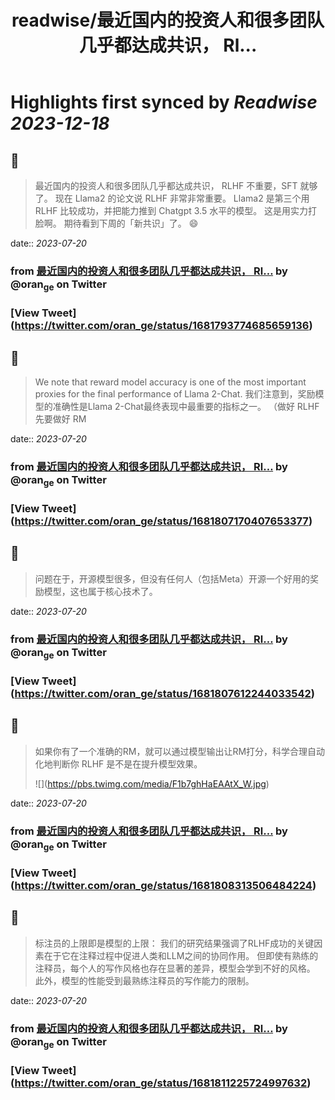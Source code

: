 :PROPERTIES:
:title: readwise/最近国内的投资人和很多团队几乎都达成共识， Rl...
:END:

:PROPERTIES:
:author: [[oran_ge on Twitter]]
:full-title: "最近国内的投资人和很多团队几乎都达成共识， Rl..."
:category: [[tweets]]
:url: https://twitter.com/oran_ge/status/1681793774685659136
:image-url: https://pbs.twimg.com/profile_images/1466229791825170436/JPPr3_FG.png
:END:

* Highlights first synced by [[Readwise]] [[2023-12-18]]
** 📌
#+BEGIN_QUOTE
最近国内的投资人和很多团队几乎都达成共识， RLHF 不重要，SFT 就够了。
现在 Llama2 的论文说 RLHF 非常非常重要。
Llama2 是第三个用 RLHF 比较成功，并把能力推到 Chatgpt 3.5 水平的模型。
这是用实力打脸啊。
期待看到下周的「新共识」了。
😄 
#+END_QUOTE
    date:: [[2023-07-20]]
*** from _最近国内的投资人和很多团队几乎都达成共识， Rl..._ by @oran_ge on Twitter
*** [View Tweet](https://twitter.com/oran_ge/status/1681793774685659136)
** 📌
#+BEGIN_QUOTE
We note that reward model accuracy is one of the most important proxies for the final performance of Llama 2-Chat.
我们注意到，奖励模型的准确性是Llama 2-Chat最终表现中最重要的指标之一。
（做好 RLHF 先要做好 RM 
#+END_QUOTE
    date:: [[2023-07-20]]
*** from _最近国内的投资人和很多团队几乎都达成共识， Rl..._ by @oran_ge on Twitter
*** [View Tweet](https://twitter.com/oran_ge/status/1681807170407653377)
** 📌
#+BEGIN_QUOTE
问题在于，开源模型很多，但没有任何人（包括Meta）开源一个好用的奖励模型，这也属于核心技术了。 
#+END_QUOTE
    date:: [[2023-07-20]]
*** from _最近国内的投资人和很多团队几乎都达成共识， Rl..._ by @oran_ge on Twitter
*** [View Tweet](https://twitter.com/oran_ge/status/1681807612244033542)
** 📌
#+BEGIN_QUOTE
如果你有了一个准确的RM，就可以通过模型输出让RM打分，科学合理自动化地判断你 RLHF 是不是在提升模型效果。 

![](https://pbs.twimg.com/media/F1b7ghHaEAAtX_W.jpg) 
#+END_QUOTE
    date:: [[2023-07-20]]
*** from _最近国内的投资人和很多团队几乎都达成共识， Rl..._ by @oran_ge on Twitter
*** [View Tweet](https://twitter.com/oran_ge/status/1681808313506484224)
** 📌
#+BEGIN_QUOTE
标注员的上限即是模型的上限：
我们的研究结果强调了RLHF成功的关键因素在于它在注释过程中促进人类和LLM之间的协同作用。
但即使有熟练的注释员，每个人的写作风格也存在显著的差异，模型会学到不好的风格。
此外，模型的性能受到最熟练注释员的写作能力的限制。 
#+END_QUOTE
    date:: [[2023-07-20]]
*** from _最近国内的投资人和很多团队几乎都达成共识， Rl..._ by @oran_ge on Twitter
*** [View Tweet](https://twitter.com/oran_ge/status/1681811225724997632)